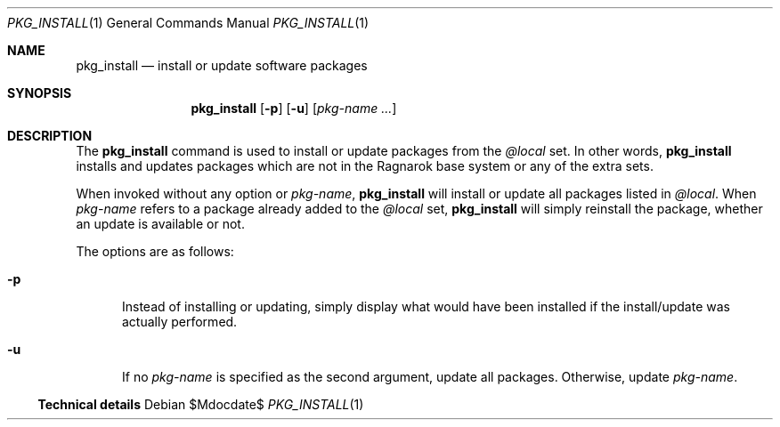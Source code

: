 .\"	$Ragnarok$
.Dd $Mdocdate$
.Dt PKG_INSTALL 1
.Os
.Sh NAME
.Nm pkg_install
.Nd install or update software packages
.Sh SYNOPSIS
.Nm pkg_install
.Bk -words
.Op Fl p
.Op Fl u
.Op Ar pkg-name ...
.Ek
.Sh DESCRIPTION
The
.Nm
command is used to install or update packages from the
.Ar @local
set. In other words,
.Nm
installs and updates packages which are not in the Ragnarok base system
or any of the extra sets.
.Pp
When invoked without any option or
.Ar pkg-name ,
.Nm
will install or update all packages listed in
.Ar @local .
When
.Ar pkg-name
refers to a package already added to the
.Ar @local
set,
.Nm
will simply reinstall the package, whether an update is available or not.
.Pp
The options are as follows:
.Bl -tag -width -Ds
.It Fl p
Instead of installing or updating, simply display what would
have been installed if the install/update was actually performed.
.It Fl u
If no
.Ar pkg-name
is specified as the second argument, update all packages. Otherwise, update
.Ar pkg-name .
.Ss Technical details
